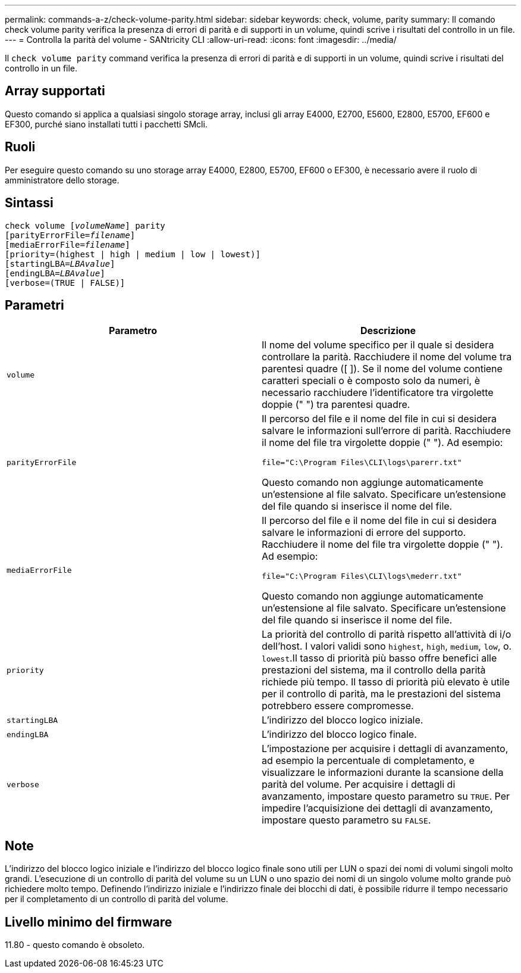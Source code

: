 ---
permalink: commands-a-z/check-volume-parity.html 
sidebar: sidebar 
keywords: check, volume, parity 
summary: Il comando check volume parity verifica la presenza di errori di parità e di supporti in un volume, quindi scrive i risultati del controllo in un file. 
---
= Controlla la parità del volume - SANtricity CLI
:allow-uri-read: 
:icons: font
:imagesdir: ../media/


[role="lead"]
Il `check volume parity` command verifica la presenza di errori di parità e di supporti in un volume, quindi scrive i risultati del controllo in un file.



== Array supportati

Questo comando si applica a qualsiasi singolo storage array, inclusi gli array E4000, E2700, E5600, E2800, E5700, EF600 e EF300, purché siano installati tutti i pacchetti SMcli.



== Ruoli

Per eseguire questo comando su uno storage array E4000, E2800, E5700, EF600 o EF300, è necessario avere il ruolo di amministratore dello storage.



== Sintassi

[source, cli, subs="+macros"]
----
check volume pass:quotes[[_volumeName_]] parity
[parityErrorFile=pass:quotes[_filename_]]
[mediaErrorFile=pass:quotes[_filename_]]
[priority=(highest | high | medium | low | lowest)]
[startingLBA=pass:quotes[_LBAvalue_]]
[endingLBA=pass:quotes[_LBAvalue_]]
[verbose=(TRUE | FALSE)]
----


== Parametri

|===
| Parametro | Descrizione 


 a| 
`volume`
 a| 
Il nome del volume specifico per il quale si desidera controllare la parità. Racchiudere il nome del volume tra parentesi quadre ([ ]). Se il nome del volume contiene caratteri speciali o è composto solo da numeri, è necessario racchiudere l'identificatore tra virgolette doppie (" ") tra parentesi quadre.



 a| 
`parityErrorFile`
 a| 
Il percorso del file e il nome del file in cui si desidera salvare le informazioni sull'errore di parità. Racchiudere il nome del file tra virgolette doppie (" "). Ad esempio:

`file="C:\Program Files\CLI\logs\parerr.txt"`

Questo comando non aggiunge automaticamente un'estensione al file salvato. Specificare un'estensione del file quando si inserisce il nome del file.



 a| 
`mediaErrorFile`
 a| 
Il percorso del file e il nome del file in cui si desidera salvare le informazioni di errore del supporto. Racchiudere il nome del file tra virgolette doppie (" "). Ad esempio:

`file="C:\Program Files\CLI\logs\mederr.txt"`

Questo comando non aggiunge automaticamente un'estensione al file salvato. Specificare un'estensione del file quando si inserisce il nome del file.



 a| 
`priority`
 a| 
La priorità del controllo di parità rispetto all'attività di i/o dell'host. I valori validi sono `highest`, `high`, `medium`, `low`, o. `lowest`.Il tasso di priorità più basso offre benefici alle prestazioni del sistema, ma il controllo della parità richiede più tempo. Il tasso di priorità più elevato è utile per il controllo di parità, ma le prestazioni del sistema potrebbero essere compromesse.



 a| 
`startingLBA`
 a| 
L'indirizzo del blocco logico iniziale.



 a| 
`endingLBA`
 a| 
L'indirizzo del blocco logico finale.



 a| 
`verbose`
 a| 
L'impostazione per acquisire i dettagli di avanzamento, ad esempio la percentuale di completamento, e visualizzare le informazioni durante la scansione della parità del volume. Per acquisire i dettagli di avanzamento, impostare questo parametro su `TRUE`. Per impedire l'acquisizione dei dettagli di avanzamento, impostare questo parametro su `FALSE`.

|===


== Note

L'indirizzo del blocco logico iniziale e l'indirizzo del blocco logico finale sono utili per LUN o spazi dei nomi di volumi singoli molto grandi. L'esecuzione di un controllo di parità del volume su un LUN o uno spazio dei nomi di un singolo volume molto grande può richiedere molto tempo. Definendo l'indirizzo iniziale e l'indirizzo finale dei blocchi di dati, è possibile ridurre il tempo necessario per il completamento di un controllo di parità del volume.



== Livello minimo del firmware

11.80 - questo comando è obsoleto.
